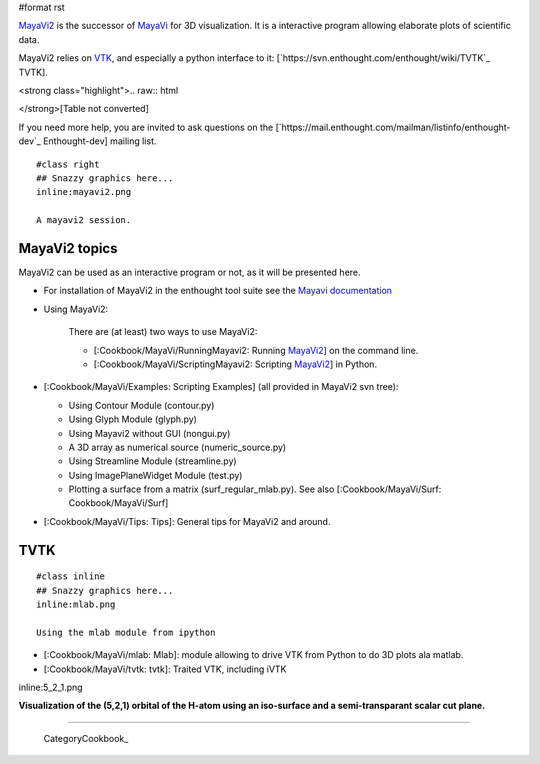 #format rst

`MayaVi2 <http://code.enthought.com/projects/mayavi/>`_ is the successor of `MayaVi <http://mayavi.sf.net>`_ for 3D visualization. It is a interactive program allowing elaborate plots of scientific data.

MayaVi2 relies on `VTK <http://www.vtk.org>`_, and especially a python interface to it: [`https://svn.enthought.com/enthought/wiki/TVTK`_ TVTK].

<strong class="highlight">.. raw:: html

</strong>[Table not converted]

If you need more help, you are invited to ask questions on the [`https://mail.enthought.com/mailman/listinfo/enthought-dev`_ Enthought-dev] mailing list.

::

   #class right
   ## Snazzy graphics here...
   inline:mayavi2.png

   A mayavi2 session.

MayaVi2 topics
==============

MayaVi2 can be used as an interactive program or not, as it will be presented here.

* For installation of MayaVi2 in the enthought tool suite see the `Mayavi documentation <http://code.enthought.com/projects/mayavi/docs/development/html/mayavi/installation.html>`_

* Using MayaVi2:

    There are (at least) two ways to use MayaVi2:

    * [:Cookbook/MayaVi/RunningMayavi2: Running MayaVi2_] on the command line.

    * [:Cookbook/MayaVi/ScriptingMayavi2: Scripting MayaVi2_] in Python.

* [:Cookbook/MayaVi/Examples: Scripting Examples] (all provided in MayaVi2 svn tree):

  * Using Contour Module (contour.py)

  * Using Glyph Module (glyph.py)

  * Using Mayavi2 without GUI (nongui.py)

  * A 3D array as numerical source (numeric_source.py)

  * Using Streamline Module (streamline.py)

  * Using ImagePlaneWidget Module (test.py)

  * Plotting a surface from a matrix (surf_regular_mlab.py). See also [:Cookbook/MayaVi/Surf: Cookbook/MayaVi/Surf]

* [:Cookbook/MayaVi/Tips: Tips]: General tips for MayaVi2 and around.

TVTK
====

::

   #class inline
   ## Snazzy graphics here...
   inline:mlab.png

   Using the mlab module from ipython

* [:Cookbook/MayaVi/mlab: Mlab]: module allowing to drive VTK from Python to do 3D plots ala matlab.

* [:Cookbook/MayaVi/tvtk: tvtk]: Traited VTK, including iVTK

inline:5_2_1.png

**Visualization of the (5,2,1) orbital of the H-atom using an iso-surface and a semi-transparant scalar cut plane.**

-------------------------

 CategoryCookbook_

